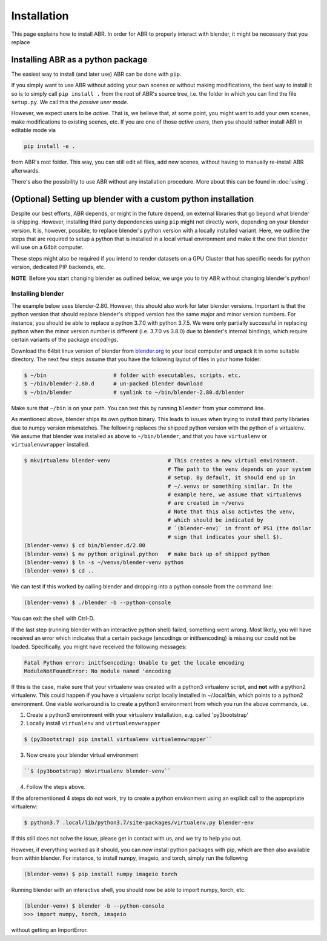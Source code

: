 .. _blender.org: https://blender.org

Installation
============

This page explains how to install ABR. In order for ABR to properly interact
with blender, it might be necessary that you replace

Installing ABR as a python package
----------------------------------

The easiest way to install (and later use) ABR can be done with ``pip``.

If you simply want to use ABR without adding your own scenes or without making
modifications, the best way to install it so is to simply call ``pip install .``
from the root of ABR's source tree, i.e. the folder in which you can find the
file ``setup.py``. We call this the `passive user mode`.

However, we expect users to be `active`. That is, we believe that, at some
point, you might want to add your own scenes, make modifications to existing
scenes, etc. If you are one of those `active users`, then you should rather
install ABR in editable mode via

.. code-block:: bash

   pip install -e .

from ABR's root folder. This way, you can still edit all files, add new scenes,
without having to manually re-install ABR afterwards.

There's also the possibility to use ABR without any installation procedure. More
about this can be found in :doc:`using`.


(Optional) Setting up blender with a custom python installation
---------------------------------------------------------------

Despite our best efforts, ABR depends, or might in the future depend, on
external libraries that go beyond what blender is shipping. However, installing
third party dependencies using ``pip`` might not directly work, depending on
your blender version. It is, however, possible, to replace blender's python
version with a locally installed variant. Here, we outline the steps that are
required to setup a python that is installed in a local virtual environment and
make it the one that blender will use on a 64bit computer.

These steps might also be required if you intend to render datasets on a GPU
Cluster that has specific needs for python version, dedicated PIP backends, etc.

**NOTE**: Before you start changing blender as outlined below, we urge you to
try ABR without changing blender's python!


Installing blender
~~~~~~~~~~~~~~~~~~

The example below uses blender-2.80. However, this should also work for later
blender versions. Important is that the python version that should replace
blender's shipped version has the same major and minor version numbers. For
instance, you should be able to replace a python 3.7.0 with python 3.7.5. We
were only partially successful in replacing python when the minor version number
is different (i.e. 3.7.0 vs 3.8.0) due to blender's internal bindings, which
require certain variants of the package `encodings`.

Download the 64bit linux version of blender from blender.org_ to your local
computer and unpack it in some suitable directory. The next few steps assume
that you have the following layout of files in your home folder:

.. code-block:: bash

    $ ~/bin                     # folder with executables, scripts, etc.
    $ ~/bin/blender-2.80.d      # un-packed blender download
    $ ~/bin/blender             # symlink to ~/bin/blender-2.80.d/blender

Make sure that ``~/bin`` is on your path. You can test this by running
``blender`` from your command line.

As mentioned above, blender ships its own python binary. This leads to issues
when trying to install third party libraries due to numpy version mismatches.
The following replaces the shipped python version with the python of a
virtualenv. We assume that blender was installed as above to ``~/bin/blender``,
and that you have ``virtualenv`` or ``virtualenvwrapper`` installed.

.. code-block:: bash

    $ mkvirtualenv blender-venv                  # This creates a new virtual environment.
                                                 # The path to the venv depends on your system
                                                 # setup. By default, it should end up in
                                                 # ~/.venvs or something similar. In the
                                                 # example here, we assume that virtualenvs
                                                 # are created in ~/venvs
                                                 # Note that this also activtes the venv,
                                                 # which should be indicated by
                                                 # `(blender-env)` in front of PS1 (the dollar
                                                 # sign that indicates your shell $).
    (blender-venv) $ cd bin/blender.d/2.80
    (blender-venv) $ mv python original.python   # make back up of shipped python
    (blender-venv) $ ln -s ~/venvs/blender-venv python
    (blender-venv) $ cd ..

We can test if this worked by calling blender and dropping into a python console
from the command line:

.. code-block:: bash

    (blender-venv) $ ./blender -b --python-console

You can exit the shell with Ctrl-D.

If the last step (running blender with an interactive python shell) failed,
something went wrong. Most likely, you will have received an error which
indicates that a certain package (encodings or initfsencoding) is missing our
could not be loaded. Specifically, you might have received the following
messages:

.. code-block:: text

    Fatal Python error: initfsencoding: Unable to get the locale encoding
    ModuleNotFoundError: No module named 'encoding

If this is the case, make sure that your virtualenv was created with a python3
virtualenv script, and **not** with a python2 virtualenv. This could happen if
you have a virtualenv script locally installed in ~/.local/bin, which points to
a python2 environment. One viable workaround is to create a python3 environment
from which you run the above commands, i.e.

1. Create a python3 environment with your virtualenv installation, e.g.
   called 'py3bootstrap'
2. Locally install ``virtualenv`` and ``virtualenvwrapper``

.. code-block:: bash

       $ (py3bootstrap) pip install virtualenv virtualenvwrapper``

3. Now create your blender virtual environment

.. code-block:: bash

       ``$ (py3bootstrap) mkvirtualenv blender-venv``

4. Follow the steps above.

If the aforementioned 4 steps do not work, try to create a python environment
using an explicit call to the appropriate virtualenv:

.. code-block:: bash

    $ python3.7 .local/lib/python3.7/site-packages/virtualenv.py blender-env

If this still does not solve the issue, please get in contact with us, and we
try to help you out.

However, if everything worked as it should, you can now install python packages
with pip, which are then also available from within blender. For instance, to
install numpy, imageio, and torch, simply run the following

.. code-block:: bash

    (blender-venv) $ pip install numpy imageio torch

Running blender with an interactive shell, you should now be able to import
numpy, torch, etc.

.. code-block:: bash

    (blender-venv) $ blender -b --python-console
    >>> import numpy, torch, imageio

without getting an ImportError.
